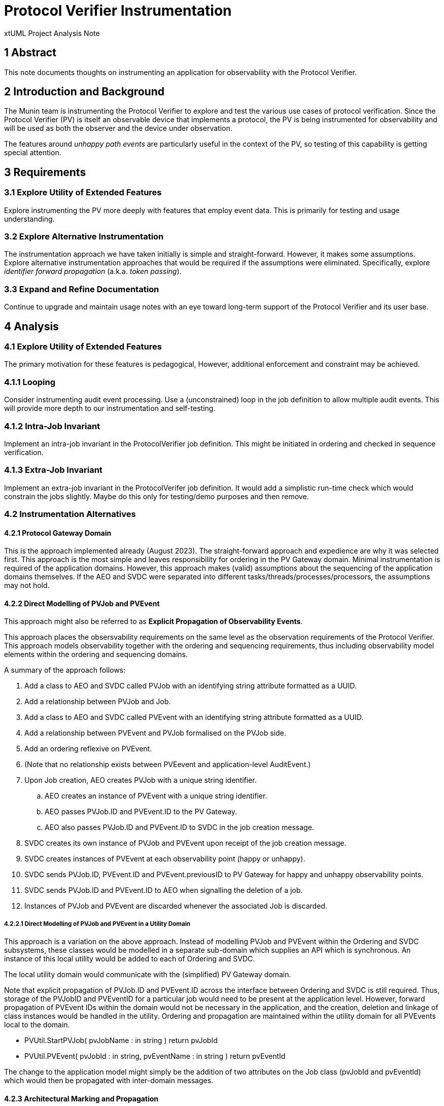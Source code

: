= Protocol Verifier Instrumentation

xtUML Project Analysis Note

== 1 Abstract

This note documents thoughts on instrumenting an application for
observability with the Protocol Verifier.

== 2 Introduction and Background

The Munin team is instrumenting the Protocol Verifier to explore
and test the various use cases of protocol verification.  Since the
Protocol Verifier (PV) is itself an observable device that implements a
protocol, the PV is being instrumented for observability and will be used
as both the observer and the device under observation.

The features around __unhappy path events__ are particularly useful in the
context of the PV, so testing of this capability is getting special
attention.

== 3 Requirements

=== 3.1 Explore Utility of Extended Features

Explore instrumenting the PV more deeply with features that employ
event data.  This is primarily for testing and usage understanding.

=== 3.2 Explore Alternative Instrumentation

The instrumentation approach we have taken initially is simple and
straight-forward.  However, it makes some assumptions.  Explore
alternative instrumentation approaches that would be required if the
assumptions were eliminated.  Specifically, explore __identifier forward
propagation__ (a.k.a. __token passing__).

=== 3.3 Expand and Refine Documentation

Continue to upgrade and maintain usage notes with an eye toward long-term
support of the Protocol Verifier and its user base.

== 4 Analysis

=== 4.1 Explore Utility of Extended Features

The primary motivation for these features is pedagogical, However,
additional enforcement and constraint may be achieved.

=== 4.1.1 Looping

Consider instrumenting audit event processing.  Use a (unconstrained) loop
in the job definition to allow multiple audit events.  This will provide
more depth to our instrumentation and self-testing.

=== 4.1.2 Intra-Job Invariant

Implement an intra-job invariant in the ProtocolVerifier job definition.
This might be initiated in ordering and checked in sequence verification.

=== 4.1.3 Extra-Job Invariant

Implement an extra-job invariant in the ProtocolVerifer job definition.
It would add a simplistic run-time check which would constrain the jobs
slightly.  Maybe do this only for testing/demo purposes and then remove.

=== 4.2 Instrumentation Alternatives

==== 4.2.1 Protocol Gateway Domain

This is the approach implemented already (August 2023).  The
straight-forward approach and expedience are why it was selected first.
This approach is the most simple and leaves responsibility for ordering in
the PV Gateway domain.  Minimal instrumentation is required of the
application domains.  However, this approach makes (valid) assumptions
about the sequencing of the application domains themselves.  If the AEO
and SVDC were separated into different tasks/threads/processes/processors,
the assumptions may not hold.

==== 4.2.2 Direct Modelling of PVJob and PVEvent

This approach might also be referred to as **Explicit Propagation of
Observability Events**.

This approach places the obsersvability requirements on the same level as
the observation requirements of the Protocol Verifier.  This approach
models observability together with the ordering and sequencing
requirements, thus including observability model elements within the
ordering and sequencing domains.

A summary of the approach follows:

. Add a class to AEO and SVDC called PVJob with an identifying string
  attribute formatted as a UUID.
. Add a relationship between PVJob and Job.
. Add a class to AEO and SVDC called PVEvent with an identifying string
  attribute formatted as a UUID.
. Add a relationship between PVEvent and PVJob formalised on the PVJob side.
. Add an ordering reflexive on PVEvent.
. (Note that no relationship exists between PVEevent and application-level
  AuditEvent.)
. Upon Job creation, AEO creates PVJob with a unique string identifier.
  .. AEO creates an instance of PVEvent with a unique string identifier.
  .. AEO passes PVJob.ID and PVEvent.ID to the PV Gateway.
  .. AEO also passes PVJob.ID and PVEvent.ID to SVDC in the job creation message.
. SVDC creates its own instance of PVJob and PVEvent upon receipt of the
  job creation message.
. SVDC creates instances of PVEvent at each observability point (happy or
  unhappy).
. SVDC sends PVJob.ID, PVEvent.ID and PVEvent.previousID to PV Gateway for
  happy and unhappy observability points.
. SVDC sends PVJob.ID and PVEvent.ID to AEO when signalling the deletion
  of a job.
. Instances of PVJob and PVEvent are discarded whenever the associated Job
  is discarded.

===== 4.2.2.1 Direct Modelling of PVJob and PVEvent in a Utility Domain

This approach is a variation on the above approach.  Instead of modelling
PVJob and PVEvent within the Ordering and SVDC subsystems, these classes
would be modelled in a separate sub-domain which supplies an API which is
synchronous.  An instance of this local utility would be added to each of
Ordering and SVDC.

The local utility domain would communicate with the (simplified) PV
Gateway domain.

Note that explicit propagation of PVJob.ID and PVEvent.ID across the
interface between Ordering and SVDC is still required.  Thus, storage of
the PVJobID and PVEventID for a particular job would need to be present at
the application level.  However, forward propagation of PVEvent IDs within
the domain would not be necessary in the application, and the creation,
deletion and linkage of class instances would be handled in the utility.
Ordering and propagation are maintained within the utility domain for all
PVEvents local to the domain.

* PVUtil.StartPVJob( pvJobName : in string ) return pvJobId
* PVUtil.PVEvent( pvJobId : in string, pvEventName : in string ) return pvEventId

The change to the application model might simply be the addition of two
attributes on the Job class (pvJobId and pvEventId) which would then be
propagated with inter-domain messages.

==== 4.2.3 Architectural Marking and Propagation

This approach could also be referred to as **Architectural Propagation of
Observability Events**.

It may be feasible to mark the application model for observability.
Updated functionality would be necessary in the architecture and/or
an architectural utility domain.

Overview:

. The MASL MC is updated to automatically generate communication to PV
  Gateway.
. The MASL MC is updated to automatically forward PVJob IDs and PVEvent
  IDs within threads of control via events, invocations and messaging,
  thus providing the mechanism for forward propagation.
. The job creation state is marked in AEO (and marked specially as the
  start of the audit event chain).
. The various key states within AEO and SVDC are marked as "observed".
. The job creation message flowing from AEO to SVDC is marked.
. The job deletion message flowing from SVDC to AEO is marked.

What happens:

. The model compiler produces PV events at marked states.
. The architecturally manufactured PVJob IDs and PVEvent IDs are passed as
  (invisible) parameters on precipitated S-M events and subroutine invocations.
. Likewise PVJob IDs and PVEvent IDs are passed (invisibly) on marked
  interdomain messages, where they are propagated on events and
  invocations within the receiving domain.

==== 4.2.4 Protocol Gateway Arbitration

This approach is only a brief thought.

To ensure correct sequencing in the presence of multi-tasking/threading,
SVDC could be required to request from the Protocol Gateway the most
recent PVEvent.ID keyed by a Job ID.  This would be an extra step after
receiving a Job from Ordering and before beginning to process it.

==== 4.2.5 Synchronous PV Gateway (Integrated Utility Domain)

This thought is not even half-baked...

A PV Gateway could be crafted that provided a synchronous bridge.  A
mechanism to serialise access to the previous event may be necessary.
Perhaps persistence would be required.

=== 4.3 Expand and Refine Documentation

TBD

All that we do and learn must be captured for sharing with the Protocol
Verifier user community.

== 5 Work Required

== 6 Acceptance Test

== 7 Document References

. [[dr-1]] https://onefact.atlassian.net/browse/MUN2-117[MUN2-117]
. [[dr-2]] https://onefact.atlassian.net/browse/MUN2-122[MUN2-122]

---

This work is licensed under the Creative Commons CC0 License

---
